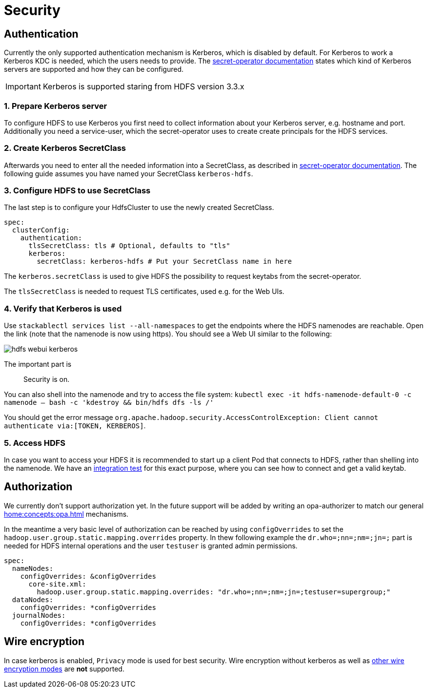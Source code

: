 = Security

== Authentication
Currently the only supported authentication mechanism is Kerberos, which is disabled by default.
For Kerberos to work a Kerberos KDC is needed, which the users needs to provide.
The xref:home:secret-operator:secretclass.adoc#backend-kerberoskeytab[secret-operator documentation] states which kind of Kerberos servers are supported and how they can be configured.

IMPORTANT: Kerberos is supported staring from HDFS version 3.3.x

=== 1. Prepare Kerberos server
To configure HDFS to use Kerberos you first need to collect information about your Kerberos server, e.g. hostname and port.
Additionally you need a service-user, which the secret-operator uses to create create principals for the HDFS services.

=== 2. Create Kerberos SecretClass
Afterwards you need to enter all the needed information into a SecretClass, as described in  xref:home:secret-operator:secretclass.adoc#backend-kerberoskeytab[secret-operator documentation].
The following guide assumes you have named your SecretClass `kerberos-hdfs`.

=== 3. Configure HDFS to use SecretClass
The last step is to configure your HdfsCluster to use the newly created SecretClass.

[source,yaml]
----
spec:
  clusterConfig:
    authentication:
      tlsSecretClass: tls # Optional, defaults to "tls"
      kerberos:
        secretClass: kerberos-hdfs # Put your SecretClass name in here
----

The `kerberos.secretClass` is used to give HDFS the possibility to request keytabs from the secret-operator.

The `tlsSecretClass` is needed to request TLS certificates, used e.g. for the Web UIs.


=== 4. Verify that Kerberos is used
Use `stackablectl services list --all-namespaces` to get the endpoints where the HDFS namenodes are reachable.
Open the link (note that the namenode is now using https).
You should see a Web UI similar to the following:

image:hdfs_webui_kerberos.png[]

The important part is

> Security is on.

You can also shell into the namenode and try to access the file system:
`kubectl exec -it hdfs-namenode-default-0 -c namenode -- bash -c 'kdestroy && bin/hdfs dfs -ls /'`

You should get the error message `org.apache.hadoop.security.AccessControlException: Client cannot authenticate via:[TOKEN, KERBEROS]`.

=== 5. Access HDFS
In case you want to access your HDFS it is recommended to start up a client Pod that connects to HDFS, rather than shelling into the namenode.
We have an https://github.com/stackabletech/hdfs-operator/blob/main/tests/templates/kuttl/kerberos/20-access-hdfs.yaml.j2[integration test] for this exact purpose, where you can see how to connect and get a valid keytab.

== Authorization
We currently don't support authorization yet.
In the future support will be added by writing an opa-authorizer to match our general xref:home:concepts:opa.adoc[] mechanisms.

In the meantime a very basic level of authorization can be reached by using `configOverrides` to set the `hadoop.user.group.static.mapping.overrides` property.
In thew following example the `dr.who=;nn=;nm=;jn=;` part is needed for HDFS internal operations and the user `testuser` is granted admin permissions.

[source,yaml]
----
spec:
  nameNodes:
    configOverrides: &configOverrides
      core-site.xml:
        hadoop.user.group.static.mapping.overrides: "dr.who=;nn=;nm=;jn=;testuser=supergroup;"
  dataNodes:
    configOverrides: *configOverrides
  journalNodes:
    configOverrides: *configOverrides
----

== Wire encryption
In case kerberos is enabled, `Privacy` mode is used for best security.
Wire encryption without kerberos as well as https://hadoop.apache.org/docs/stable/hadoop-project-dist/hadoop-common/SecureMode.html#Data_confidentiality[other wire encryption modes] are *not* supported.
